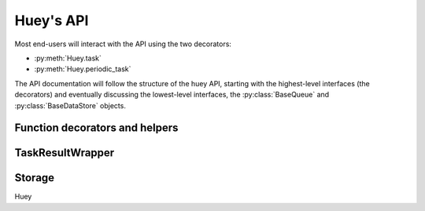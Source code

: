 .. _api:

Huey's API
==========

Most end-users will interact with the API using the two decorators:

* :py:meth:`Huey.task`
* :py:meth:`Huey.periodic_task`

The API documentation will follow the structure of the huey API, starting with
the highest-level interfaces (the decorators) and eventually discussing the
lowest-level interfaces, the :py:class:`BaseQueue` and :py:class:`BaseDataStore` objects.

.. _function-decorators:

Function decorators and helpers
-------------------------------

.. py:class:: Huey(name[, result_store=True[, events=True[, store_none=False[, always_eager=False[, store_errors=True[, blocking=False[, **storage_kwargs]]]]]]])

    Huey executes tasks by exposing function decorators that cause the function
    call to be enqueued for execution by the consumer.

    Typically your application will only need one Huey instance, but you can
    have as many as you like -- the only caveat is that one consumer process
    must be executed for each Huey instance.

    :param name: the name of the huey instance or application.
    :param bool result_store: whether the results of tasks should be stored.
    :param bool events: whether events should be emitted by the consumer.
    :param bool store_none: Flag to indicate whether tasks that return ``None``
        should store their results in the result store.
    :param bool always_eager: Useful for testing, this will execute all tasks
        immediately, without enqueueing them.
    :param bool store_errors: whether task errors should be stored.
    :param bool blocking: whether the queue will block (if False, then the queue will poll).
    :param storage_kwargs: arbitrary kwargs to pass to the storage implementation.

    Example usage:

    .. code-block:: python

        from huey import RedisHuey, crontab

        huey = RedisHuey('my-app')

        @huey.task()
        def slow_function(some_arg):
            # ... do something ...
            return some_arg

        @huey.periodic_task(crontab(minute='0', hour='3'))
        def backup():
            # do a backup every day at 3am
            return

    .. py:method:: task([retries=0[, retry_delay=0[, retries_as_argument=False[, include_task=False]]]])

        Function decorator that marks the decorated function for processing by the
        consumer. Calls to the decorated function will do the following:

        1. Serialize the function call into a message suitable for storing in the queue.
        2. Enqueue the message for execution by the consumer.
        3. If a ``result_store`` has been configured, return a :py:class:`TaskResultWrapper`
           instance which can retrieve the result of the function, or ``None`` if not
           using a result store.

        .. note::
            Huey can be configured to execute the function immediately by
            instantiating it with ``always_eager = True`` -- this is useful for
            running in debug mode or when you do not wish to run the consumer.

        Here is how you might use the ``task`` decorator:

        .. code-block:: python

            # assume that we've created a huey object
            from huey import RedisHuey

            huey = RedisHuey()

            @huey.task()
            def count_some_beans(num):
                # do some counting!
                return 'Counted %s beans' % num

        Now, whenever you call this function in your application, the actual
        processing will occur when the consumer dequeues the message and your
        application will continue along on its way.

        With a result store:

        .. code-block:: pycon

            >>> res = count_some_beans(1000000)
            >>> res
            <huey.api.TaskResultWrapper object at 0xb7471a4c>
            >>> res()
            'Counted 1000000 beans'

        Without a result store:

        .. code-block:: pycon

            >>> res = count_some_beans(1000000)
            >>> res is None
            True

        :param int retries: number of times to retry the task if an exception occurs
        :param int retry_delay: number of seconds to wait between retries
        :param boolean retries_as_argument: whether the number of retries should
            be passed in to the decorated function as an argument.
        :param boolean include_task: whether the task instance itself should be
            passed in to the decorated function as the ``task`` argument.
        :returns: A callable :py:class:`TaskWrapper` instance.
        :rtype: TaskWrapper

        The return value of any calls to the decorated function depends on whether
        the :py:class:`Huey` instance is configured with a ``result_store``.  If a
        result store is configured, the decorated function will return
        an :py:class:`TaskResultWrapper` object which can fetch the result of the call from
        the result store -- otherwise it will simply return ``None``.

        The ``task`` decorator also does one other important thing -- it adds
        a special methods **onto** the decorated function, which makes it possible
        to *schedule* the execution for a certain time in the future, create
        task pipelines, etc. For more information, see:

        * :py:meth:`TaskWrapper.schedule`
        * :py:meth:`TaskWrapper.s`
        * :py:meth:`TaskWrapper.revoke`
        * :py:meth:`TaskWrapper.is_revoked`
        * :py:meth:`TaskWrapper.restore`

    .. py:method:: periodic_task(validate_datetime)

        Function decorator that marks the decorated function for processing by
        the consumer *at a specific interval*. The ``periodic_task`` decorator
        serves to **mark a function as needing to be executed periodically** by
        the consumer.

        .. note::
            By default, the consumer will schedule and enqueue periodic task
            functions.  To disable the enqueueing of periodic tasks, run the
            consumer with ``-n`` or ``--no-periodic``.

        The ``validate_datetime`` parameter is a function which accepts a datetime
        object and returns a boolean value whether or not the decorated function
        should execute at that time or not.  The consumer will send a datetime to
        the function every minute, giving it the same granularity as the linux
        crontab, which it was designed to mimic.

        For simplicity, there is a special function :py:func:`crontab`, which can
        be used to quickly specify intervals at which a function should execute.  It
        is described below.

        Here is an example of how you might use the ``periodic_task`` decorator
        and the ``crontab`` helper:

        .. code-block:: python

            from huey import crontab
            from huey import RedisHuey

            huey = RedisHuey()

            @huey.periodic_task(crontab(minute='*/5'))
            def every_five_minutes():
                # this function gets executed every 5 minutes by the consumer
                print("It's been five minutes")

        .. note::
            Because functions decorated with ``periodic_task`` are meant to be
            executed at intervals in isolation, they should not take any required
            parameters nor should they be expected to return a meaningful value.
            This is the same regardless of whether or not you are using a result store.

        :param validate_datetime: a callable which takes a ``datetime`` and returns
            a boolean whether the decorated function should execute at that time or not
        :returns: A callable :py:class:`TaskWrapper` instance.
        :rtype: :py:class:`PeriodicQueueTask`

        Like :py:meth:`~Huey.task`, the periodic task decorator adds helpers
        to the decorated function. These helpers allow you to "revoke" and "restore" the
        periodic task, effectively enabling you to pause it or prevent its execution.
        For more information, see :py:class:`TaskWrapper`.

    .. py:method:: enqueue(task)

        Enqueue the given task. When the result store is enabled (on by
        default), the return value will be a :py:class:`TaskResultWrapper`
        which provides access to the result (among other things).

        If the task specifies another task to run on completion (see
        :py:meth:`QueueTask.then`), then the return value will be a ``list`` of
        :py:class:`TaskResultWrapper` objects, one for each task in the
        pipeline.

        .. note::
            Unless you are executing a pipeline of tasks, it should not
            typically be necessary to use the :py:meth:`Huey.enqueue` method.
            Calling (or scheduling) a ``task``-decorated function will
            automatically enqueue a task for execution.

            When you create a task pipeline, however, it is necessary to
            enqueue the pipeline once it has been set up.

        :param QueueTask task: a :py:class:`QueueTask` instance.
        :returns: A :py:class:`TaskResultWrapper` object (if result store
            enabled).

    .. py:method:: register_pre_execute(name, fn)

        Register a pre-execute hook. The callback will be executed before the
        execution of all tasks. Execution of the task can be cancelled by
        raising a :py:class:`CancelExecution` exception. Uncaught exceptions
        will be logged but will not cause the task itself to be cancelled.

        The callback function should accept a single task instance, the return
        value is ignored.

        Hooks are executed in the order in which they are registered (which may
        be implicit if registered using the decorator).

        :param name: Name for the hook.
        :param fn: Callback function that accepts task to be executed.

    .. py:method:: unregister_pre_execute(name)

        Unregister the specified pre-execute hook.

    .. py:method:: pre_execute([name=None])

        Decorator for registering a pre-execute hook.

        Usage:

        .. code-block:: python

            @huey.pre_execute()
            def my_pre_execute_hook(task):
                do_something()

    .. py:method:: register_post_execute(name, fn)

        Register a post-execute hook. The callback will be executed after the
        execution of all tasks. Uncaught exceptions will be logged but will
        have no other effect on the overall operation of the consumer.

        The callback function should accept:

        * a task instance
        * the return value from the execution of the task (which may be None)
        * any exception that was raised during the execution of the task (which
          will be None for tasks that executed normally).

        The return value of the callback itself is ignored.

        Hooks are executed in the order in which they are registered (which may
        be implicit if registered using the decorator).

        :param name: Name for the hook.
        :param fn: Callback function that accepts task that was executed and
                   the tasks return value (or None).

    .. py:method:: unregister_post_execute(name)

        Unregister the specified post-execute hook.

    .. py:method:: post_execute([name=None])

        Decorator for registering a post-execute hook.

        Usage:

        .. code-block:: python

            @huey.post_execute()
            def my_post_execute_hook(task, task_value, exc):
                do_something()

    .. py:method:: revoke(task[, revoke_until=None[, revoke_once=False]])

        Prevent the given task **instance** from being executed by the consumer
        after it has been enqueued. To understand this method, you need to know
        a bit about how the consumer works. When you call a function decorated
        by the :py:meth:`Huey.task` method, calls to that function will enqueue
        a message to the consumer indicating which task to execute, what the
        parameters are, etc. If the task is not scheduled to execute in the
        future, and there is a free worker available, the task starts executing
        immediately. Otherwise if workers are busy, it will wait in line for
        the next free worker.

        When you revoke a task, when the worker picks up the revoked task to
        start executing it, it will instead just throw it away and get the next
        available task. So, revoking a task only has affect between the time
        you call the task and the time the worker actually starts executing the
        task.

        .. warning::
            This method only revokes a given **instance** of a task. Therefore,
            this method cannot be used with periodic tasks. To revoke **all**
            instances of a given task (including periodic tasks), see the
            :py:meth:`~Huey.revoke_all` method.

        This function can be called multiple times, but each call will
        supercede any previous revoke settings.

        :param datetime revoke_until: Prevent the execution of the task until the
            given datetime.  If ``None`` it will prevent execution indefinitely.
        :param bool revoke_once: If ``True`` will only prevent execution the
            next time it would normally execute.

    .. py:method:: restore(task)

        Takes a previously revoked task **instance** and restores it, allowing
        normal execution. If the revoked task was already consumed and
        discarded by a worker, then restoring will have no effect.

        .. note::
            If the task class itself has been revoked, restoring a given
            instance will not have any effect.

    .. py:method:: revoke_by_id(task_id[, revoke_until=None[, revoke_once=False]])

        Exactly the same as :py:meth:`~Huey.revoke`, except it accepts a task
        instance ID instead of the task instance itself.

    .. py:method:: restore_by_id(task_id)

        Exactly the same as :py:meth:`~Huey.restore`, except it accepts a task
        instance ID instead of the task instance itself.

    .. py:method:: revoke_all(task_class[, revoke_until=None[, revoke_once=False]])

        Prevent any instance of the given task from being executed by the
        consumer.

        .. warning::
            This method affects all instances of a given task.

        This function can be called multiple times, but each call will
        supercede any previous revoke settings.

        :param datetime revoke_until: Prevent execution of the task until the
            given datetime.  If ``None`` it will prevent execution indefinitely.
        :param bool revoke_once: If ``True`` will only prevent execution the
            next time it would normally execute.

    .. py:method:: restore_all(task_class)

        Takes a previously revoked task class and restores it, allowing
        normal execution. Restoring a revoked task class does not have any
        effect on individually revoked instances of the given task.

        .. note::
            Restoring a revoked task class does not have any effect on
            individually revoked instances of the given task.

    .. py:method:: is_revoked(task[, dt=None])

        Returns a boolean indicating whether the given task instance/class is
        revoked. If the ``dt`` parameter is specified, then the result will
        indicate whether the task is revoked at that particular datetime.

        .. note::
            If a task class is specified, the return value will indicate only
            whether all instances of that task are revoked.

            If a task instance/ID is specified, the return value will indicate
            whether the given instance **or** the task class itself has been
            revoked.

        :param task: Either a task class, task instance or task ID.
        :return: Boolean indicating whether the aforementioned task is revoked.

    .. py:method:: result(task_id[, blocking=False[, timeout=None[, backoff=1.15[, max_delay=1.0[, revoke_on_timeout=False[, preserve=False]]]]]])

        Attempt to retrieve the return value of a task.  By default, :py:meth:`~Huey.result`
        will simply check for the value, returning ``None`` if it is not ready yet.
        If you want to wait for a value, you can specify ``blocking=True``.
        This will loop, backing off up to the provided ``max_delay``, until the
        value is ready or the ``timeout`` is reached. If the ``timeout``
        is reached before the result is ready, a :py:class:`DataStoreTimeout`
        exception will be raised.

        .. note:: If the task failed with an exception, then a
            :py:class:`TaskException` that wraps the original exception will be
            raised.

        .. warning:: By default the result store will delete a task's return
            value after the value has been successfully read (by a successful
            call to the :py:meth:`~Huey.result` or :py:meth:`TaskResultWrapper.get`
            methods). If you need to use the task result multiple times, you
            must specify ``preserve=True`` when calling these methods.

        :param task_id: the task's unique identifier.
        :param bool blocking: whether to block while waiting for task result
        :param timeout: number of seconds to block (if ``blocking=True``)
        :param backoff: amount to backoff delay each iteration of loop
        :param max_delay: maximum amount of time to wait between iterations when
            attempting to fetch result.
        :param bool revoke_on_timeout: if a timeout occurs, revoke the task,
            thereby preventing it from running if it is has not started yet.
        :param bool preserve: see the above warning. When set to ``True``, this
            parameter ensures that the task result should be preserved after
            having been successfully retrieved.

    .. py:method:: lock_task(lock_name)

        Utilize the Storage key/value APIs to implement simple locking.

        This lock is designed to be used to prevent multiple invocations of a
        task from running concurrently. Can be used as either a context-manager
        or as a task decorator. If using as a decorator, place it directly
        above the function declaration.

        If a second invocation occurs and the lock cannot be acquired, then a
        special exception is raised, which is handled by the consumer. The task
        will not be executed and an ``EVENT_LOCKED`` will be emitted. If the
        task is configured to be retried, then it will be retried normally, but
        the failure to acquire the lock is not considered an error.

        Examples:

        .. code-block:: python

            @huey.periodic_task(crontab(minute='*/5'))
            @huey.lock_task('reports-lock')
            def generate_report():
                # If a report takes longer than 5 minutes to generate, we do
                # not want to kick off another until the previous invocation
                # has finished.
                run_report()

            @huey.periodic_task(crontab(minute='0'))
            def backup():
                # Generate backup of code
                do_code_backup()

                # Generate database backup. Since this may take longer than an
                # hour, we want to ensure that it is not run concurrently.
                with huey.lock_task('db-backup'):
                    do_db_backup()

        :param str lock_name: Name to use for the lock.
        :return: Decorator or context-manager.

    .. py:method:: pending([limit=None])

        Return all unexecuted tasks currently in the queue.

    .. py:method:: scheduled([limit=None])

        Return all unexecuted tasks currently in the schedule.

    .. py:method:: all_results()

        Return a mapping of task-id to pickled result data for all executed tasks whose return values have not been automatically removed.


.. py:class:: TaskWrapper(huey, func[, retries=0[, retry_delay=0[,
    retries_as_argument=False[, include_task=False[, name=None[,
    task_base=None[, **task_settings]]]]]]])

    :param Huey huey: A huey instance.
    :param func: User function.
    :param int retries: Upon failure, number of times to retry the task.
    :param int retry_delay: Number of seconds to wait before retrying after a
        failure/exception.
    :param bool retries_as_argument: Pass the number of remaining retries as an
        argument to the user function.
    :param bool include_task: Pass the task object itself as an argument to the
        user function.
    :param str name: Name for task (will be determined based on task module and
        function name if not provided).
    :param task_base: Base-class for task, defaults to :py:class:`QueueTask`.
    :param task_settings: Arbitrary settings to pass to the task class
        constructor.

    Wrapper around a user-defined function that converts function calls into
    tasks executed by the consumer. The wrapper, which decorates the function,
    replaces the function in the scope with a :py:class:`TaskWrapper` instance.

    The wrapper class, when called, will enqueue the requested function call
    for execution by the consumer.

    .. note::
        You should not need to create :py:class:`TaskWrapper` instances
        directly. Instead, use the :py:meth:`Huey.task` and
        :py:meth:`Huey.periodic_task` decorators.

    The wrapper class also has several helper methods for managing and
    enqueueing tasks, which are described below.

    .. py:method:: schedule([args=None[, kwargs=None[, eta=None[, delay=None[,
        convert_utc=True]]]]])

        Use the ``schedule`` method to schedule the execution of the queue task
        for a given time in the future:

        .. code-block:: python

            import datetime

            # get a datetime object representing one hour in the future
            in_an_hour = datetime.datetime.now() + datetime.timedelta(seconds=3600)

            # schedule "count_some_beans" to run in an hour
            count_some_beans.schedule(args=(100000,), eta=in_an_hour)

            # another way of doing the same thing...
            count_some_beans.schedule(args=(100000,), delay=(60 * 60))

        :param args: arguments to call the decorated function with
        :param kwargs: keyword arguments to call the decorated function with
        :param datetime eta: the time at which the function should be
            executed. See note below on how to correctly specify the
            ``eta`` whether the consumer is running in UTC- or
            localtime-mode.
        :param int delay: number of seconds to wait before executing function
        :param convert_utc: whether the ``eta`` or ``delay`` should be converted from local time to UTC.
            Defaults to ``True``. See note below.
        :rtype: like calls to the decorated function, will return an :py:class:`TaskResultWrapper`
                object if a result store is configured, otherwise returns ``None``

        .. note::
            It can easily become confusing when/how to use the ``convert_utc``
            parameter when scheduling tasks. Similarly, if you are using naive
            datetimes, whether the ETA should be based around
            ``datetime.utcnow()`` or ``datetime.now()``.

            If you are running the consumer in UTC-mode (the default):

            * When specifying a ``delay``, ``convert_utc=True``.
            * When specifying an ``eta`` with respect to
              ``datetime.now()``, ``convert_utc=True``.
            * When specifying an ``eta`` with respect to
              ``datetime.utcnow()``, ``convert_utc=False``.

            If you are running the consumer in localtime-mode (``-o``):

            * When specifying a ``delay``, ``convert_utc=False``.
            * When specifying an ``eta``, it should always be with respect
              to ``datetime.now()`` with ``convert_utc=False``.

            In other words, for consumers running in UTC-mode, the only time
            ``convert_utc=False`` is when you are passing an ``eta`` that is
            already a naive datetime with respect to ``utcnow()``.

            Similarly for localtime-mode consumers, ``convert_utc`` should
            always be ``False`` and when specifying an ``eta`` it should be
            with respect to ``datetime.now()``.

    .. py:method:: call_local()

        Call the ``@task``-decorated function without enqueueing the call. Or,
        in other words, ``call_local()`` provides access to the underlying user
        function.

        .. code-block:: pycon

            >>> count_some_beans.call_local(1337)
            'Counted 1337 beans'

    .. py:method:: revoke([revoke_until=None[, revoke_once=False]])

        Prevent any instance of the given task from executing.  When no
        parameters are provided the function will not execute again until
        explicitly restored.

        This function can be called multiple times, but each call will
        supercede any limitations placed on the previous revocation.

        :param datetime revoke_until: Prevent the execution of the task until the
            given datetime.  If ``None`` it will prevent execution indefinitely.
        :param bool revoke_once: If ``True`` will only prevent execution of the next
            invocation of the task.

        .. code-block:: python

            # skip the next execution
            count_some_beans.revoke(revoke_once=True)

            # prevent any invocation from executing.
            count_some_beans.revoke()

            # prevent any invocation for 24 hours.
            count_some_beans.revoke(datetime.datetime.now() + datetime.timedelta(days=1))

    .. py:method:: is_revoked([dt=None])

        Check whether the given task is revoked.  If ``dt`` is specified, it
        will check if the task is revoked with respect to the given datetime.

        :param datetime dt: If provided, checks whether task is revoked at the
            given datetime

    .. py:method:: restore()

        Clears any revoked status and allows the task to run normally.

    .. py:method:: s([*args[, **kwargs]])

        Create a task instance representing the invocation of the user function
        with the given arguments and keyword-arguments. The resulting task
        instance is **not** enqueued automatically.

        To illustrate the distinction, when you call a ``task()``-decorated
        function, behind-the-scenes, Huey is doing something like this:

        .. code-block:: python

            @huey.task()
            def add(a, b):
                return a + b

            result = add(1, 2)

            # Is equivalent to:
            task = add.s(1, 2)
            result = huey.enqueue(task)

        :param args: Arguments for user-defined function.
        :param kwargs: Keyword arguments for user-defined function.
        :returns: a :py:class:`QueueTask` instance representing the execution
            of the user-defined function with the given arguments.

        Typically, one will use the :py:meth:`TaskWrapper.s` helper when
        creating task execution pipelines.

        For example:

        .. code-block:: python

            add_task = add.s(1, 2)  # Represent task invocation.
            pipeline = (add_task
                        .then(add, 3)  # Call add() with previous result and 3.
                        .then(add, 4)  # etc...
                        .then(add, 5))

            results = huey.enqueue(pipeline)

            # Print results of above pipeline.
            print([result.get(blocking=True) for result in results])

            # [3, 6, 10, 15]

    .. py:attribute:: task_class

        Store a reference to the task class for the decorated function.

        .. code-block:: pycon

            >>> count_some_beans.task_class
            tasks.queuecmd_count_beans


.. py:class:: QueueTask([data=None[, task_id=None[, execute_time=None[,
    retries=None[, retry_delay=None[, on_complete=None]]]]]])

    The ``QueueTask`` class represents the execution of a function. Instances
    of the class are serialized and enqueued for execution by the consumer,
    which deserializes them and executes the function.

    .. note::
        You should not need to create instances of :py:class:`QueueTask`
        directly, but instead use either the :py:meth:`Huey.task` decorator or
        the :py:meth:`TaskWrapper.s` method.

    :param data: Data specific to this execution of the task. For
        ``task()``-decorated functions, this will be a tuple of the
        ``(args, kwargs)`` the function was invoked with.
    :param str task_id: The task's ID, defaults to a UUID if not provided.
    :param datetime execute_time: Time at which task should be executed.
    :param int retries: Number of times to retry task upon failure/exception.
    :param int retry_delay: Number of seconds to wait before retrying a failed
        task.
    :param QueueTask on_complete: Task to execute upon completion of this task.

    Here's a refresher on how tasks work:

    .. code-block:: python

        @huey.task()
        def add(a, b):
            return a + b

        ret = add(1, 2)
        print(ret.get(blocking=True))  # "3".

        # The above two lines are equivalent to:
        task_instance = add.s(1, 2)  # Create a QueueTask instance.
        ret = huey.enqueue(task_instance)  # Enqueue the queue task.
        print(ret.get(blocking=True))  # "3".

    .. py:method:: then(task[, *args[, **kwargs]])

        :param TaskWrapper task: A ``task()``-decorated function.
        :param args: Arguments to pass to the task.
        :param kwargs: Keyword arguments to pass to the task.
        :returns: The parent task.

        The :py:meth:`~QueueTask.then` method is used to create task pipelines.
        A pipeline is a lot like a unix pipe, such that the return value from
        the parent task is then passed (along with any parameters specified by
        ``args`` and ``kwargs``) to the child task.

        Here's an example of chaining some addition operations:

        .. code-block:: python

            add_task = add.s(1, 2)  # Represent task invocation.
            pipeline = (add_task
                        .then(add, 3)  # Call add() with previous result and 3.
                        .then(add, 4)  # etc...
                        .then(add, 5))

            results = huey.enqueue(pipeline)

            # Print results of above pipeline.
            print([result.get(blocking=True) for result in results])

            # [3, 6, 10, 15]

        If the value returned by the parent function is a ``tuple``, then the
        tuple will be used to update the ``*args`` for the child function.
        Likewise, if the parent function returns a ``dict``, then the dict will
        be used to update the ``**kwargs`` for the child function.

        Example of chaining fibonacci calculations:

        .. code-block:: python

            @huey.task()
            def fib(a, b=1):
                a, b = a + b, a
                return (a, b)  # returns tuple, which is passed as *args

            pipe = (fib.s(1)
                    .then(fib)
                    .then(fib))
            results = huey.enqueue(pipe)

            print([result.get(blocking=True) for result in results])
            # [(2, 1), (3, 2), (5, 3)]


.. py:function:: crontab(month='*', day='*', day_of_week='*', hour='*', minute='*')

    Convert a "crontab"-style set of parameters into a test function that will
    return ``True`` when a given ``datetime`` matches the parameters set forth in
    the crontab.

    Day-of-week uses 0=Sunday and 6=Saturday.

    Acceptable inputs:

    - "*" = every distinct value
    - "\*/n" = run every "n" times, i.e. hours='\*/4' == 0, 4, 8, 12, 16, 20
    - "m-n" = run every time m..n
    - "m,n" = run on m and n

    :rtype: a test function that takes a ``datetime`` and returns a boolean

    .. note::
        It is currently not possible to run periodic tasks with an interval
        less than once per minute. If you need to run tasks more frequently,
        you can create a periodic task that runs once per minute, and from that
        task, schedule any number of sub-tasks to run after the desired delays.

TaskResultWrapper
-----------------

.. py:class:: TaskResultWrapper(huey, task)

    Although you will probably never instantiate an ``TaskResultWrapper`` object yourself,
    they are returned by any calls to :py:meth:`~Huey.task` decorated functions
    (provided that *huey* is configured with a result store).  The ``TaskResultWrapper``
    talks to the result store and is responsible for fetching results from tasks.

    Once the consumer finishes executing a task, the return value is placed in the
    result store, allowing the producer to retrieve it.

    .. note:: By default, the data is removed from the result store after
        being read, but this behavior can be disabled.

    Getting results from tasks is very simple:

    .. code-block:: python

        >>> from main import count_some_beans
        >>> res = count_some_beans(100)
        >>> res  # what is "res" ?
        <huey.queue.TaskResultWrapper object at 0xb7471a4c>

        >>> res()  # Fetch the result of this task.
        'Counted 100 beans'

    What happens when data isn't available yet?  Let's assume the next call takes
    about a minute to calculate::

        >>> res = count_some_beans(10000000) # let's pretend this is slow
        >>> res.get()  # Data is not ready, so None is returned.

        >>> res() is None  # We can omit ".get", it works the same way.
        True

        >>> res(blocking=True, timeout=5)  # Block for up to 5 seconds
        Traceback (most recent call last):
          File "<stdin>", line 1, in <module>
          File "/home/charles/tmp/huey/src/huey/huey/queue.py", line 46, in get
            raise DataStoreTimeout
        huey.exceptions.DataStoreTimeout

        >>> res(blocking=True)  # No timeout, will block until it gets data.
        'Counted 10000000 beans'

    If the task failed with an exception, then a :py:class:`TaskException` will
    be raised when reading the result value::

        >>> @huey.task()
        ... def fails():
        ...     raise Exception('I failed')

        >>> res = fails()
        >>> res()  # raises a TaskException!
        Traceback (most recent call last):
          File "<stdin>", line 1, in <module>
          File "/home/charles/tmp/huey/src/huey/huey/api.py", line 684, in get
            raise TaskException(result.metadata)
        huey.exceptions.TaskException: Exception('I failed',)

    .. py:method:: get([blocking=False[, timeout=None[, backoff=1.15[, max_delay=1.0[, revoke_on_timeout=False[, preserve=False]]]]]])

        Attempt to retrieve the return value of a task.  By default, :py:meth:`~TaskResultWrapper.get`
        will simply check for the value, returning ``None`` if it is not ready yet.
        If you want to wait for a value, you can specify ``blocking=True``.
        This will loop, backing off up to the provided ``max_delay``, until the
        value is ready or the ``timeout`` is reached. If the ``timeout``
        is reached before the result is ready, a :py:class:`DataStoreTimeout`
        exception will be raised.

        .. warning:: By default the result store will delete a task's return
            value after the value has been successfully read (by a successful
            call to the :py:meth:`~Huey.result` or :py:meth:`TaskResultWrapper.get`
            methods). If you need to use the task result multiple times, you
            must specify ``preserve=True`` when calling these methods.

        .. note:: Instead of calling ``.get()``, you can simply call the
            :py:class:`TaskResultWrapper` object directly. Both methods accept the
            same parameters.

        :param bool blocking: whether to block while waiting for task result
        :param timeout: number of seconds to block (if ``blocking=True``)
        :param backoff: amount to backoff delay each iteration of loop
        :param max_delay: maximum amount of time to wait between iterations when
            attempting to fetch result.
        :param bool revoke_on_timeout: if a timeout occurs, revoke the task,
            thereby preventing it from running if it is has not started yet.
        :param bool preserve: see the above warning. When set to ``True``, this
            parameter ensures that the task result should be preserved after
            having been successfully retrieved.

    .. py:method:: __call__(**kwargs)

        Identical to the :py:meth:`~TaskResultWrapper.get` method, provided as a
        shortcut.

    .. py:method:: revoke()

        Revoke the given task.  Unless it is in the process of executing, it will
        be revoked and the task will not run.

        .. code-block:: python

            in_an_hour = datetime.datetime.now() + datetime.timedelta(seconds=3600)

            # run this command in an hour
            res = count_some_beans.schedule(args=(100000,), eta=in_an_hour)

            # oh shoot, I changed my mind, do not run it after all
            res.revoke()

    .. py:method:: restore()

        Restore the given task instance. Unless the task instance has already
        been dequeued and discarded, it will be restored and run as scheduled.

        .. warning::
            If the task class itself has been revoked, then this method has no
            effect.

    .. py:method:: is_revoked()

        Return a boolean value indicating whether this particular task instance
        **or** the task class itself has been revoked.

        See also: :py:meth:`Huey.is_revoked`.

    .. py:method:: reschedule([eta=None[, delay=None[, convert+utc=True]]])

        Reschedule the given task. The original task instance will be revoked,
        but **no checks are made** to verify that it hasn't already been
        executed.

        If neither an ``eta`` nor a ``delay`` is specified, the task will be
        run as soon as it is received by a worker.

        :param datetime eta: the time at which the function should be
            executed. See note below on how to correctly specify the
            ``eta`` whether the consumer is running in UTC- or
        :param int delay: number of seconds to wait before executing function
        :param convert_utc: whether the ``eta`` or ``delay`` should be
            converted from local time to UTC. Defaults to ``True``. See the
            note in the ``schedule()`` method of :py:meth:`Huey.task` for more
            information.
        :rtype: :py:class:`TaskResultWrapper` object for the new task.

Storage
-------

Huey

.. py:class:: BaseStorage([name='huey'[, **storage_kwargs]])

    .. py:meth:: enqueue(data)

    .. py:meth:: dequeue(data)

    .. py:meth:: unqueue(data)

    .. py:meth:: queue_size()

    .. py:meth:: enqueued_items([limit=None])

    .. py:meth:: flush_queue()

    .. py:meth:: add_to_schedule(data, timestamp)

    .. py:meth:: read_schedule(timestamp)

    .. py:meth:: schedule_size()

    .. py:meth:: scheduled_items([limit=None])

    .. py:meth:: flush_schedule()

    .. py:meth:: put_data(key, value)

    .. py:meth:: peek_data(key)

    .. py:meth:: pop_data(key)

    .. py:meth:: has_data_for_key(key)

    .. py:meth:: result_store_size()

    .. py:meth:: result_items()

    .. py:meth:: flush_results()

    .. py:meth:: put_error(metadata)

    .. py:meth:: get_errors([limit=None[, offset=0]])

    .. py:meth:: flush_errors()

    .. py:meth:: emit(message)

    .. py:meth:: __iter__()
